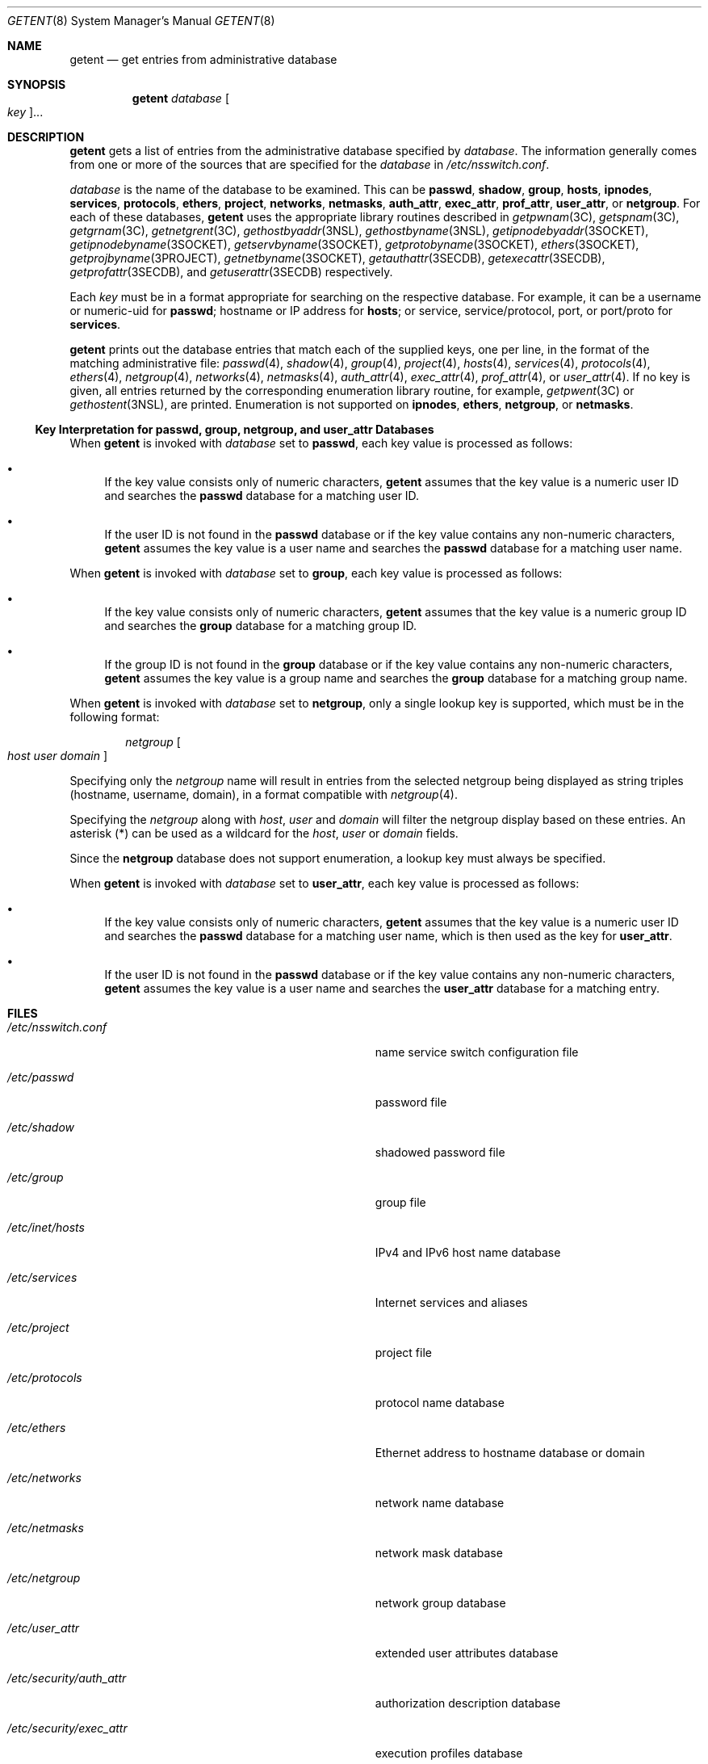 .\"
.\" The contents of this file are subject to the terms of the
.\" Common Development and Distribution License (the "License").
.\" You may not use this file except in compliance with the License.
.\"
.\" You can obtain a copy of the license at usr/src/OPENSOLARIS.LICENSE
.\" or http://www.opensolaris.org/os/licensing.
.\" See the License for the specific language governing permissions
.\" and limitations under the License.
.\"
.\" When distributing Covered Code, include this CDDL HEADER in each
.\" file and include the License file at usr/src/OPENSOLARIS.LICENSE.
.\" If applicable, add the following below this CDDL HEADER, with the
.\" fields enclosed by brackets "[]" replaced with your own identifying
.\" information: Portions Copyright [yyyy] [name of copyright owner]
.\"
.\"
.\" Copyright (C) 1999, Sun Microsystems, Inc. All Rights Reserved
.\" Copyright (c) 2014 Gary Mills
.\" Copyright (c) 2018 Peter Tribble
.\"
.Dd June 17, 2021
.Dt GETENT 8
.Os
.Sh NAME
.Nm getent
.Nd get entries from administrative database
.Sh SYNOPSIS
.Nm
.Ar database
.Oo Ar key Oc Ns ...
.Sh DESCRIPTION
.Nm
gets a list of entries from the administrative database specified by
.Ar database .
The information generally comes from one or more of the sources that are
specified for the
.Ar database
in
.Pa /etc/nsswitch.conf .
.Pp
.Ar database
is the name of the database to be examined.
This can be
.Cm passwd ,
.Cm shadow ,
.Cm group ,
.Cm hosts ,
.Cm ipnodes ,
.Cm services ,
.Cm protocols ,
.Cm ethers ,
.Cm project ,
.Cm networks ,
.Cm netmasks ,
.Cm auth_attr ,
.Cm exec_attr ,
.Cm prof_attr ,
.Cm user_attr ,
or
.Cm netgroup .
For each of these databases,
.Nm
uses the appropriate library routines described in
.Xr getpwnam 3C ,
.Xr getspnam 3C ,
.Xr getgrnam 3C ,
.Xr getnetgrent 3C ,
.Xr gethostbyaddr 3NSL ,
.Xr gethostbyname 3NSL ,
.Xr getipnodebyaddr 3SOCKET ,
.Xr getipnodebyname 3SOCKET ,
.Xr getservbyname 3SOCKET ,
.Xr getprotobyname 3SOCKET ,
.Xr ethers 3SOCKET ,
.Xr getprojbyname 3PROJECT ,
.Xr getnetbyname 3SOCKET ,
.Xr getauthattr 3SECDB ,
.Xr getexecattr 3SECDB ,
.Xr getprofattr 3SECDB ,
and
.Xr getuserattr 3SECDB
respectively.
.Pp
Each
.Ar key
must be in a format appropriate for searching on the respective database.
For example, it can be a username or numeric-uid for
.Cm passwd ;
hostname or IP address for
.Cm hosts ;
or service, service/protocol, port, or port/proto for
.Cm services .
.Pp
.Nm
prints out the database entries that match each of the supplied keys, one per
line, in the format of the matching administrative file:
.Xr passwd 4 ,
.Xr shadow 4 ,
.Xr group 4 ,
.Xr project 4 ,
.Xr hosts 4 ,
.Xr services 4 ,
.Xr protocols 4 ,
.Xr ethers 4 ,
.Xr netgroup 4 ,
.Xr networks 4 ,
.Xr netmasks 4 ,
.Xr auth_attr 4 ,
.Xr exec_attr 4 ,
.Xr prof_attr 4 ,
or
.Xr user_attr 4 .
If no key is given, all entries returned by the corresponding enumeration
library routine, for example,
.Xr getpwent 3C
or
.Xr gethostent 3NSL ,
are printed.
Enumeration is not supported on
.Cm ipnodes ,
.Cm ethers ,
.Cm netgroup ,
or
.Cm netmasks .
.Ss Key Interpretation for passwd, group, netgroup, and user_attr Databases
When
.Nm
is invoked with
.Ar database
set to
.Cm passwd ,
each key value is processed as follows:
.Bl -bullet
.It
If the key value consists only of numeric characters,
.Nm
assumes that the key value is a numeric user ID and searches the
.Cm passwd
database for a matching user ID.
.It
If the user ID is not found in the
.Cm passwd
database or if the key value contains any non-numeric characters,
.Nm
assumes the key value is a user name and searches the
.Cm passwd
database for a matching user name.
.El
.Pp
When
.Nm
is invoked with
.Ar database
set to
.Cm group ,
each key value is processed as follows:
.Bl -bullet
.It
If the key value consists only of numeric characters,
.Nm
assumes that the key value is a numeric group ID and searches the
.Cm group
database for a matching group ID.
.It
If the group ID is not found in the
.Cm group
database or if the key value contains any non-numeric characters,
.Nm
assumes the key value is a group name and searches the
.Cm group
database for a matching group name.
.El
.Pp
When
.Nm
is invoked with
.Ar database
set to
.Cm netgroup ,
only a single lookup key is supported, which must be in the following format:
.Bd -ragged -offset Ds
.Ar netgroup Oo Ar host Ar user Ar domain Oc
.Ed
.Pp
Specifying only the
.Ar netgroup
name will result in entries from the selected netgroup being displayed as
string triples
.Pq hostname, username, domain ,
in a format compatible with
.Xr netgroup 4 .
.Pp
Specifying the
.Ar netgroup
along with
.Ar host ,
.Ar user
and
.Ar domain
will filter the netgroup display based on these entries.
An asterisk
.Pq \&*
can be used as a wildcard for the
.Ar host ,
.Ar user
or
.Ar domain
fields.
.Pp
Since the
.Cm netgroup
database does not support enumeration, a lookup key must always be specified.
.Pp
When
.Nm
is invoked with
.Ar database
set to
.Cm user_attr ,
each key value is processed as follows:
.Bl -bullet
.It
If the key value consists only of numeric characters,
.Nm
assumes that the key value is a numeric user ID and searches the
.Cm passwd
database for a matching user name, which is then used as the key for
.Cm user_attr .
.It
If the user ID is not found in the
.Cm passwd
database or if the key value contains any non-numeric characters,
.Nm
assumes the key value is a user name and searches the
.Cm user_attr
database for a matching entry.
.El
.Sh FILES
.Bl -tag -width Pa
.It Pa /etc/nsswitch.conf
name service switch configuration file
.It Pa /etc/passwd
password file
.It Pa /etc/shadow
shadowed password file
.It Pa /etc/group
group file
.It Pa /etc/inet/hosts
IPv4 and IPv6 host name database
.It Pa /etc/services
Internet services and aliases
.It Pa /etc/project
project file
.It Pa /etc/protocols
protocol name database
.It Pa /etc/ethers
Ethernet address to hostname database or domain
.It Pa /etc/networks
network name database
.It Pa /etc/netmasks
network mask database
.It Pa /etc/netgroup
network group database
.It Pa /etc/user_attr
extended user attributes database
.It Pa /etc/security/auth_attr
authorization description database
.It Pa /etc/security/exec_attr
execution profiles database
.It Pa /etc/security/prof_attr
profile description database
.El
.Sh EXIT STATUS
The following exit values are returned:
.Pp
.Bl -tag -width Ds -compact
.It Sy 0
Successful completion.
.It Sy 1
Command syntax was incorrect, an invalid option was used, or an internal error
occurred.
.It Sy 2
At least one of the specified entry names was not found in the database.
.It Sy 3
There is no support for enumeration on this database.
.El
.Sh SEE ALSO
.Xr getgrnam 3C ,
.Xr getnetgrent 3C ,
.Xr getpwnam 3C ,
.Xr getspnam 3C ,
.Xr gethostbyaddr 3NSL ,
.Xr gethostbyname 3NSL ,
.Xr gethostent 3NSL ,
.Xr getprojbyname 3PROJECT ,
.Xr getauthattr 3SECDB ,
.Xr getexecattr 3SECDB ,
.Xr getprofattr 3SECDB ,
.Xr getuserattr 3SECDB ,
.Xr ethers 3SOCKET ,
.Xr getipnodebyaddr 3SOCKET ,
.Xr getipnodebyname 3SOCKET ,
.Xr getnetbyname 3SOCKET ,
.Xr getprotobyname 3SOCKET ,
.Xr getservbyname 3SOCKET ,
.Xr auth_attr 4 ,
.Xr ethers 4 ,
.Xr exec_attr 4 ,
.Xr group 4 ,
.Xr hosts 4 ,
.Xr netmasks 4 ,
.Xr networks 4 ,
.Xr nsswitch.conf 4 ,
.Xr passwd 4 ,
.Xr prof_attr 4 ,
.Xr project 4 ,
.Xr protocols 4 ,
.Xr services 4 ,
.Xr shadow 4 ,
.Xr user_attr 4 ,
.Xr attributes 5
